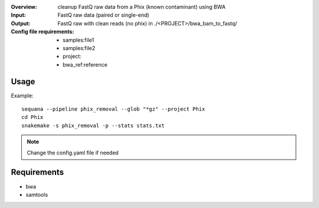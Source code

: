 :Overview: cleanup FastQ raw data from a Phix (known contaminant) using BWA
:Input: FastQ raw data (paired or single-end)
:Output: FastQ raw with clean reads (no phix) in ./<PROJECT>/bwa_bam_to_fastq/
:Config file requirements:    
    - samples:file1
    - samples:file2
    - project:
    - bwa_ref:reference


Usage
~~~~~~~

Example::

    sequana --pipeline phix_removal --glob "*gz" --project Phix
    cd Phix
    snakemake -s phix_removal -p --stats stats.txt

.. note:: Change the config.yaml file if needed 

Requirements
~~~~~~~~~~~~~~~~~~

- bwa
- samtools



.. image:: https://raw.githubusercontent.com/sequana/sequana/master/sequana/pipelines/phix_removal/dag.png
